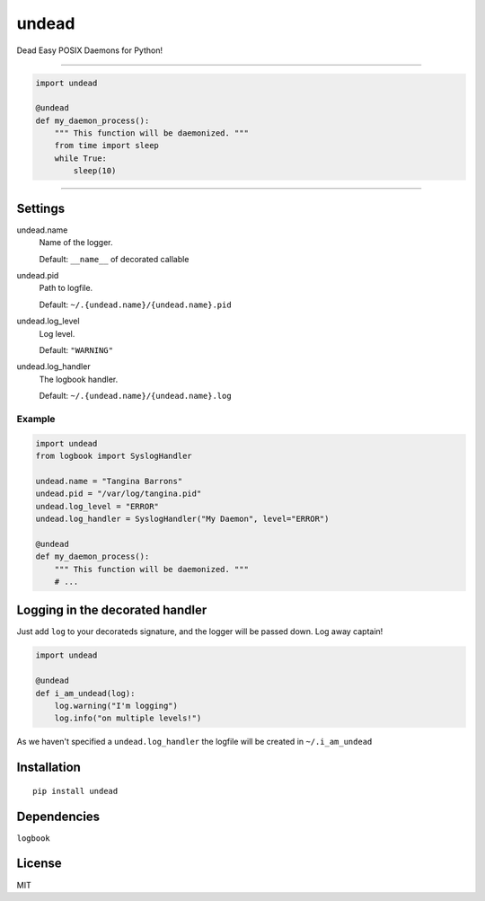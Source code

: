 undead
======

Dead Easy POSIX Daemons for Python!

-------------------------------------------------------------------------

.. code:: python

    import undead

    @undead
    def my_daemon_process():
        """ This function will be daemonized. """
        from time import sleep
        while True:
            sleep(10)

-------------------------------------------------------------------------

Settings
--------

undead.name
  Name of the logger.

  Default: ``__name__`` of decorated callable

undead.pid
  Path to logfile.  

  Default: ``~/.{undead.name}/{undead.name}.pid``

undead.log_level
  Log level.  

  Default: ``"WARNING"``

undead.log_handler
  The logbook handler.

  Default: ``~/.{undead.name}/{undead.name}.log``

Example
*******

.. code:: python

    import undead
    from logbook import SyslogHandler

    undead.name = "Tangina Barrons"
    undead.pid = "/var/log/tangina.pid"
    undead.log_level = "ERROR"
    undead.log_handler = SyslogHandler("My Daemon", level="ERROR")

    @undead
    def my_daemon_process():
        """ This function will be daemonized. """
        # ...

Logging in the decorated handler
--------------------------------

Just add ``log`` to your decorateds signature, and the logger will be passed down. Log away captain!

.. code:: python

    import undead

    @undead
    def i_am_undead(log):
        log.warning("I'm logging")
        log.info("on multiple levels!")

As we haven't specified a ``undead.log_handler`` the logfile will be created in ``~/.i_am_undead``

Installation
------------
::

    pip install undead

Dependencies
------------

``logbook``

License
-------

MIT